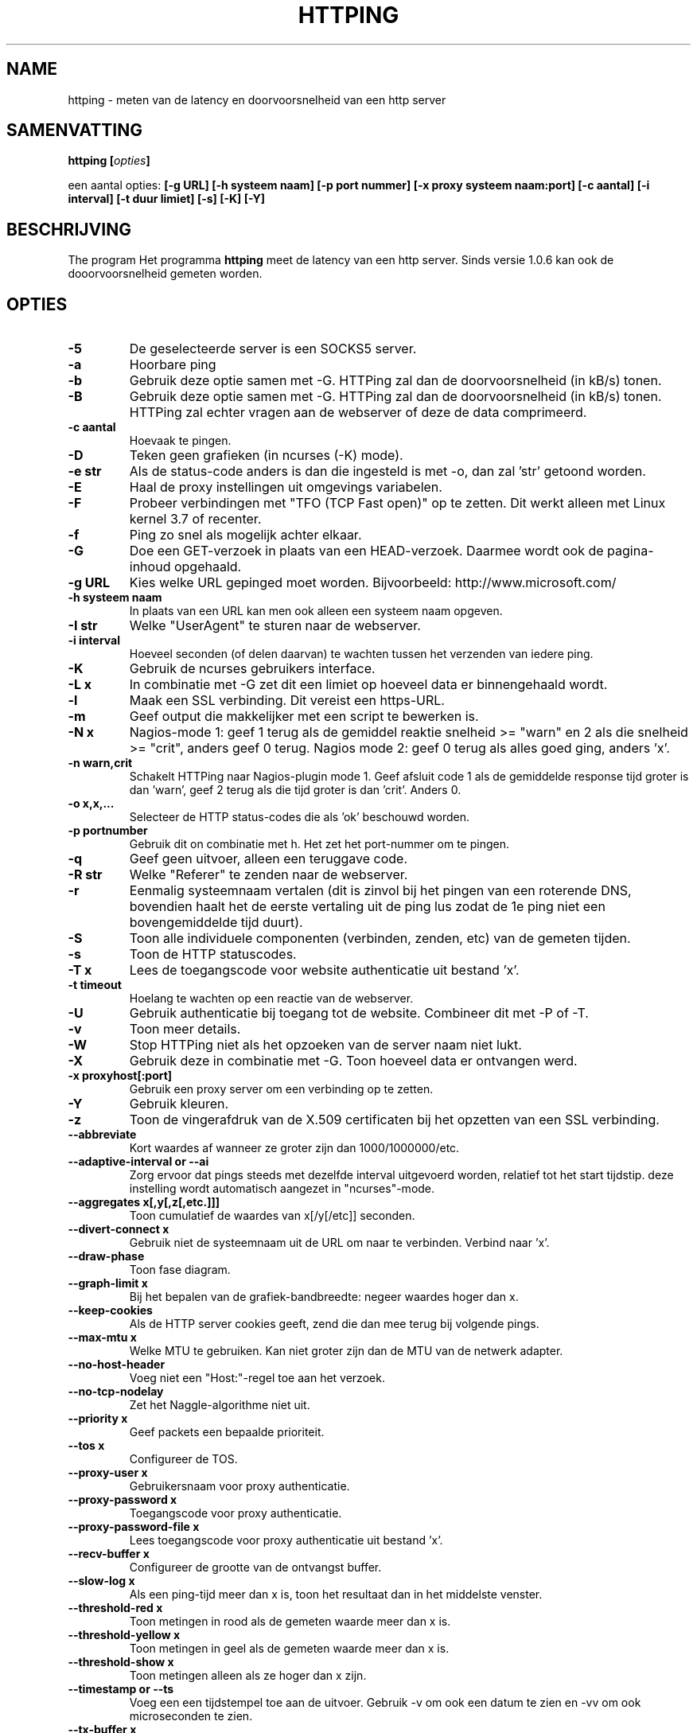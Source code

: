 .\" Copyright Folkert van Heusden, 2003-2013
.\"
.\" This file may be copied under the conditions described
.\" in the GNU GENERAL PUBLIC LICENSE, version 2
.\" that can be found on the website of the free software
.\" foundation.
.\"
.TH HTTPING 1 2013-03 "httping"
.SH NAME
httping - meten van de latency en doorvoorsnelheid van een http server
.SH SAMENVATTING
.BI "httping [" opties "]
.sp
een aantal opties:
.BI "[\-g URL] [\-h systeem naam] [\-p port nummer] [\-x proxy systeem naam:port] [\-c aantal] [\-i interval] [\-t duur limiet] [\-s] [\-K] [\-Y]
.SH BESCHRIJVING
The program
Het programma
.B httping
meet de latency van een http server. Sinds versie 1.0.6 kan ook de dooorvoorsnelheid gemeten worden.
.PP
.SH OPTIES
.TP
.B "\-5"
De geselecteerde server is een SOCKS5 server.
.TP
.B "\-a"
Hoorbare ping
.TP
.B "\-b"
Gebruik deze optie samen met -G. HTTPing zal dan de doorvoorsnelheid (in kB/s) tonen.
.TP
.B "\-B"
Gebruik deze optie samen met -G. HTTPing zal dan de doorvoorsnelheid (in kB/s) tonen. HTTPing zal echter vragen aan de webserver of deze de data comprimeerd.
.TP
.B "\-c aantal"
Hoevaak te pingen.
.TP
.B "\-D"
Teken geen grafieken (in ncurses (-K) mode).
.TP
.B "\-e str"
Als de status-code anders is dan die ingesteld is met -o, dan zal 'str' getoond worden.
.TP
.B "\-E"
Haal de proxy instellingen uit omgevings variabelen.
.TP
.B "\-F"
Probeer verbindingen met "TFO (TCP Fast open)" op te zetten. Dit werkt alleen met Linux kernel 3.7 of recenter.
.TP
.B "\-f"
Ping zo snel als mogelijk achter elkaar.
.TP
.B "\-G"
Doe een GET-verzoek in plaats van een HEAD-verzoek. Daarmee wordt ook de pagina-inhoud opgehaald.
.TP
.B "\-g URL"
Kies welke URL gepinged moet worden. Bijvoorbeeld: http://www.microsoft.com/
.TP
.B "\-h systeem naam"
In plaats van een URL kan men ook alleen een systeem naam opgeven.
.TP
.B "\-I str"
Welke "UserAgent" te sturen naar de webserver.
.TP
.B "\-i interval"
Hoeveel seconden (of delen daarvan) te wachten tussen het verzenden van iedere ping.
.TP
.B "\-K"
Gebruik de ncurses gebruikers interface.
.TP
.B "\-L x"
In combinatie met -G zet dit een limiet op hoeveel data er binnengehaald wordt.
.TP
.B "\-l"
Maak een SSL verbinding. Dit vereist een https-URL.
.TP
.B "\-m"
Geef output die makkelijker met een script te bewerken is.
.TP
.B "\-N x"
Nagios-mode 1: geef 1 terug als de gemiddel reaktie snelheid >= "warn" en 2 als die snelheid >= "crit", anders geef 0 terug. Nagios mode 2: geef 0 terug als alles goed ging, anders 'x'.
.TP
.B "\-n warn,crit"
Schakelt HTTPing naar Nagios-plugin mode 1. Geef afsluit code 1 als de gemiddelde response tijd groter is dan 'warn', geef 2 terug als die tijd groter is dan 'crit'. Anders 0.
.TP
.B "\-o x,x,..."
Selecteer de HTTP status-codes die als 'ok' beschouwd worden.
.TP
.B "\-p portnumber"
Gebruik dit on combinatie met h. Het zet het port-nummer om te pingen.
.TP
.B "\-q"
Geef geen uitvoer, alleen een teruggave code.
.TP
.B "\-R str"
Welke "Referer" te zenden naar de webserver.
.TP
.B "\-r"
Eenmalig systeemnaam vertalen (dit is zinvol bij het pingen van een roterende DNS, bovendien haalt het de eerste vertaling uit de ping lus zodat de 1e ping niet een bovengemiddelde tijd duurt).
.TP
.B "\-S"
Toon alle individuele componenten (verbinden, zenden, etc) van de gemeten tijden.
.TP
.B "\-s"
Toon de HTTP statuscodes.
.TP
.B "\-T x"
Lees de toegangscode voor website authenticatie uit bestand 'x'.
.TP
.B "\-t timeout"
Hoelang te wachten op een reactie van de webserver.
.TP
.B "\-U"
Gebruik authenticatie bij toegang tot de website. Combineer dit met -P of -T.
.TP
.B "\-v"
Toon meer details.
.TP
.B "\-W"
Stop HTTPing niet als het opzoeken van de server naam niet lukt.
.TP
.B "\-X"
Gebruik deze in combinatie met -G. Toon hoeveel data er ontvangen werd.
.TP
.B "\-x proxyhost[:port]
Gebruik een proxy server om een verbinding op te zetten.
.TP
.B "\-Y"
Gebruik kleuren.
.TP
.B "\-z"
Toon de vingerafdruk van de X.509 certificaten bij het opzetten van een SSL verbinding.
.TP
.B "\-\-abbreviate"
Kort waardes af wanneer ze groter zijn dan 1000/1000000/etc.
.TP
.B "\-\-adaptive-interval" or "\-\-ai"
Zorg ervoor dat pings steeds met dezelfde interval uitgevoerd worden, relatief tot het start tijdstip. deze instelling wordt automatisch aangezet in "ncurses"-mode.
.TP
.B "\-\-aggregates x[,y[,z[,etc.]]]"
Toon cumulatief de waardes van x[/y[/etc]] seconden.
.TP
.B "\-\-divert\-connect x"
Gebruik niet de systeemnaam uit de URL om naar te verbinden. Verbind naar 'x'.
.TP
.B "\-\-draw-phase"
Toon fase diagram.
.TP
.B "\-\-graph\-limit x"
Bij het bepalen van de grafiek-bandbreedte: negeer waardes hoger dan x.
.TP
.B "\-\-keep\-cookies"
Als de HTTP server cookies geeft, zend die dan mee terug bij volgende pings.
.TP
.B "\-\-max\-mtu x"
Welke MTU te gebruiken. Kan niet groter zijn dan de MTU van de netwerk adapter.
.TP
.B "\-\-no\-host\-header"
Voeg niet een "Host:"-regel toe aan het verzoek.
.TP
.B "\-\-no\-tcp\-nodelay"
Zet het Naggle-algorithme niet uit.
.TP
.B "\-\-priority x"
Geef packets een bepaalde prioriteit.
.TP
.B "\-\-tos x"
Configureer de TOS.
.TP
.B "\-\-proxy\-user x"
Gebruikersnaam voor proxy authenticatie.
.TP
.B "\-\-proxy\-password x"
Toegangscode voor proxy authenticatie.
.TP
.B "\-\-proxy\-password-file x"
Lees toegangscode voor proxy authenticatie uit bestand 'x'.
.TP
.B "\-\-recv-buffer x"
Configureer de grootte van de ontvangst buffer.
.TP
.B "\-\-slow\-log x"
Als een ping-tijd meer dan x is, toon het resultaat dan in het middelste venster.
.TP
.B "\-\-threshold\-red x"
Toon metingen in rood als de gemeten waarde meer dan x is.
.TP
.B "\-\-threshold\-yellow x"
Toon metingen in geel als de gemeten waarde meer dan x is.
.TP
.B "\-\-threshold\-show x"
Toon metingen alleen als ze hoger dan x zijn.
.TP
.B "\-\-timestamp" or "\-\-ts"
Voeg een een tijdstempel toe aan de uitvoer. Gebruik -v om ook een datum te zien en -vv om ook microseconden te zien.
.TP
.B "\-\-tx-buffer x"
Configureer de grootte van de zend-buffer.
.TP
.B "\-V"
Toon versie informatie.

.SH UITVOER
In de -S mode zal iets als "tijd=0.08+24.09+23.17+15.64+0.02=62.98 ms" getoond worden. De eerste waarde is hoe lang het duurde om de systeem naam te vertalen, de 2e waarde hoe lang het duurde om te verbinden, de 3e waarde geeft aan hoe lang het duurde om het verzoek te verzenden en de 4e waarde is hoelang het duurde voordat de http-server een antwoord formuleerde en terugzond. de 5e waarde geeft aan hoelang het duurde om de socket te sluiten.

.SH GRAFIEK
De grafiek in ncurses mode gebruikt een aantal kleuren. Groen: de waarde is minder dan de ondergrens. Rood: de waarde is hoger dan de bovengrens. Blauw: de waarde is gelimiteerd door '--graph-limit'. Cyaan: er is geen meetwaarde.

.SH TOETSEN
Druk <CTRL> + <c> om het programma af te breken. Er zal dan een samenvatting getoond worden.
In ncurses mode: <CTRL> + <l> ververst het scherm, H stopt (en hervat) de grafieken en ook q zal het programma stoppen.

.SH VOORBEELDEN
.TP
.B "httping \-g http://localhost/"
Ping de HTTP server op URL http://localhost/
.TP
.B "httping \-h localhost \-p 1000"
Ping de HTTP server op systeem 'localhost' en port nummer 1000.
.TP

.SH BUGS
Geen.

.SH "ZIE OOK"
.BR http://www.vanheusden.com/httping/

.SH NOTITIES
Deze man-page beschrijft
.B httping
versie 2.3: andere versies kunnen iets of wat verschillen.
Stuur a.u.b. correcties, toevingen en foutraporten naar folkert@vanheusden.com
Wanneer u een donatie wilt doen, dan kunt u Bitcoins sturen naar: 1N5Sn4jny4xVwTwSYLnf7WnFQEGoVRmTQF
